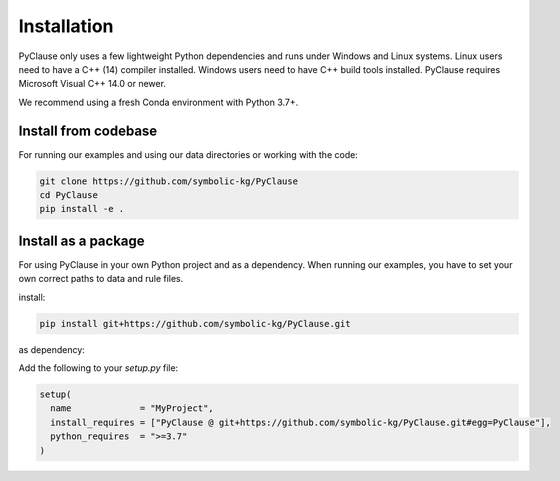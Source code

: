 Installation
============

PyClause only uses a few lightweight Python dependencies and runs under Windows and Linux systems. Linux users need to have a C++ (14) compiler installed. Windows users need to have C++ build tools installed. PyClause requires Microsoft Visual C++ 14.0 or newer.

We recommend using a fresh Conda environment with Python 3.7+.

Install from codebase
~~~~~~~~~~~~~~~~~~~~~

For running our examples and using our data directories or working with the code:

.. code-block:: bash

    git clone https://github.com/symbolic-kg/PyClause
    cd PyClause
    pip install -e .

Install as a package
~~~~~~~~~~~~~~~~~~~~

For using PyClause in your own Python project and as a dependency. When running our examples, you have to set your own correct paths to data and rule files.

install:

.. code-block:: bash

    pip install git+https://github.com/symbolic-kg/PyClause.git

as dependency:

Add the following to your `setup.py` file:

.. code-block:: python

    setup(
      name             = "MyProject",
      install_requires = ["PyClause @ git+https://github.com/symbolic-kg/PyClause.git#egg=PyClause"],
      python_requires  = ">=3.7"
    )
